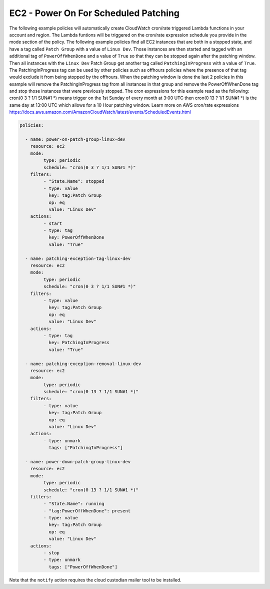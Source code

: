 .. _ec2poweronstoppedforpatching:

EC2 - Power On For Scheduled Patching
=====================================

The following example policies will automatically create CloudWatch cron/rate
triggered Lambda functions in your account and region. The Lambda funtions will
be triggered on the cron/rate expression schedule you provide in the mode section
of the policy. The following example policies find all EC2 instances that are
both in a stopped state, and have a tag called ``Patch Group`` with a value of
``Linux Dev``.  Those instances are then started and tagged with an additional
tag of ``PowerOffWhenDone`` and a value of ``True`` so that they can be stopped
again after the patching window. Then all instances with the ``Linux Dev`` Patch
Group get another tag called ``PatchingInProgress`` with a value of ``True``.
The PatchingInProgress tag can be used by other policies such as offhours policies
where the presence of that tag would exclude it from being stopped by the offhours.
When the patching window is done the last 2 policies in this example will remove
the PatchingInProgress tag from all instances in that group and remove the
PowerOffWhenDone tag and stop those instances that were previously stopped. The
cron expressions for this example read as the following:
cron(0 3 ? 1/1 SUN#1 *) means trigger on the 1st Sunday of every month at 3:00 UTC
then cron(0 13 ? 1/1 SUN#1 *) is the same day at 13:00 UTC which allows for a 10
Hour patching window.  Learn more on AWS cron/rate expressions
https://docs.aws.amazon.com/AmazonCloudWatch/latest/events/ScheduledEvents.html

.. code-block:: yaml

   policies:

     - name: power-on-patch-group-linux-dev
       resource: ec2
       mode:
            type: periodic
            schedule: "cron(0 3 ? 1/1 SUN#1 *)"
       filters:
            - "State.Name": stopped
            - type: value
              key: tag:Patch Group
              op: eq
              value: "Linux Dev"
       actions:
            - start
            - type: tag
              key: PowerOffWhenDone
              value: "True"

     - name: patching-exception-tag-linux-dev
       resource: ec2
       mode:
            type: periodic
            schedule: "cron(0 3 ? 1/1 SUN#1 *)"
       filters:
            - type: value
              key: tag:Patch Group
              op: eq
              value: "Linux Dev"
       actions:
            - type: tag
              key: PatchingInProgress
              value: "True"

     - name: patching-exception-removal-linux-dev
       resource: ec2
       mode:
            type: periodic
            schedule: "cron(0 13 ? 1/1 SUN#1 *)"
       filters:
            - type: value
              key: tag:Patch Group
              op: eq
              value: "Linux Dev"
       actions:
            - type: unmark
              tags: ["PatchingInProgress"]

     - name: power-down-patch-group-linux-dev
       resource: ec2
       mode:
            type: periodic
            schedule: "cron(0 13 ? 1/1 SUN#1 *)"
       filters:
            - "State.Name": running
            - "tag:PowerOffWhenDone": present
            - type: value
              key: tag:Patch Group
              op: eq
              value: "Linux Dev"
       actions:
            - stop
            - type: unmark
              tags: ["PowerOffWhenDone"]

Note that the ``notify`` action requires the cloud custodian mailer tool to be installed.
